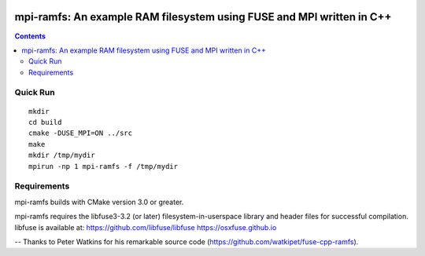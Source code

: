 .. image:: https://travis-ci.org/watkipet/fuse-cpp-ramfs.svg?branch=master
    :target: https://travis-ci.org/watkipet/fuse-cpp-ramfs

======================================================================
mpi-ramfs: An example RAM filesystem using FUSE and MPI written in C++
======================================================================

.. contents::

Quick Run
=========
::

        mkdir
	cd build
	cmake -DUSE_MPI=ON ../src
	make
        mkdir /tmp/mydir
	mpirun -np 1 mpi-ramfs -f /tmp/mydir


Requirements
============
mpi-ramfs builds with CMake version 3.0 or greater.

mpi-ramfs requires the libfuse3-3.2 (or later) 
filesystem-in-userspace library and header files for successful 
compilation.  libfuse is available
at: 
https://github.com/libfuse/libfuse
https://osxfuse.github.io

--
Thanks to Peter Watkins for his remarkable source code (https://github.com/watkipet/fuse-cpp-ramfs).


